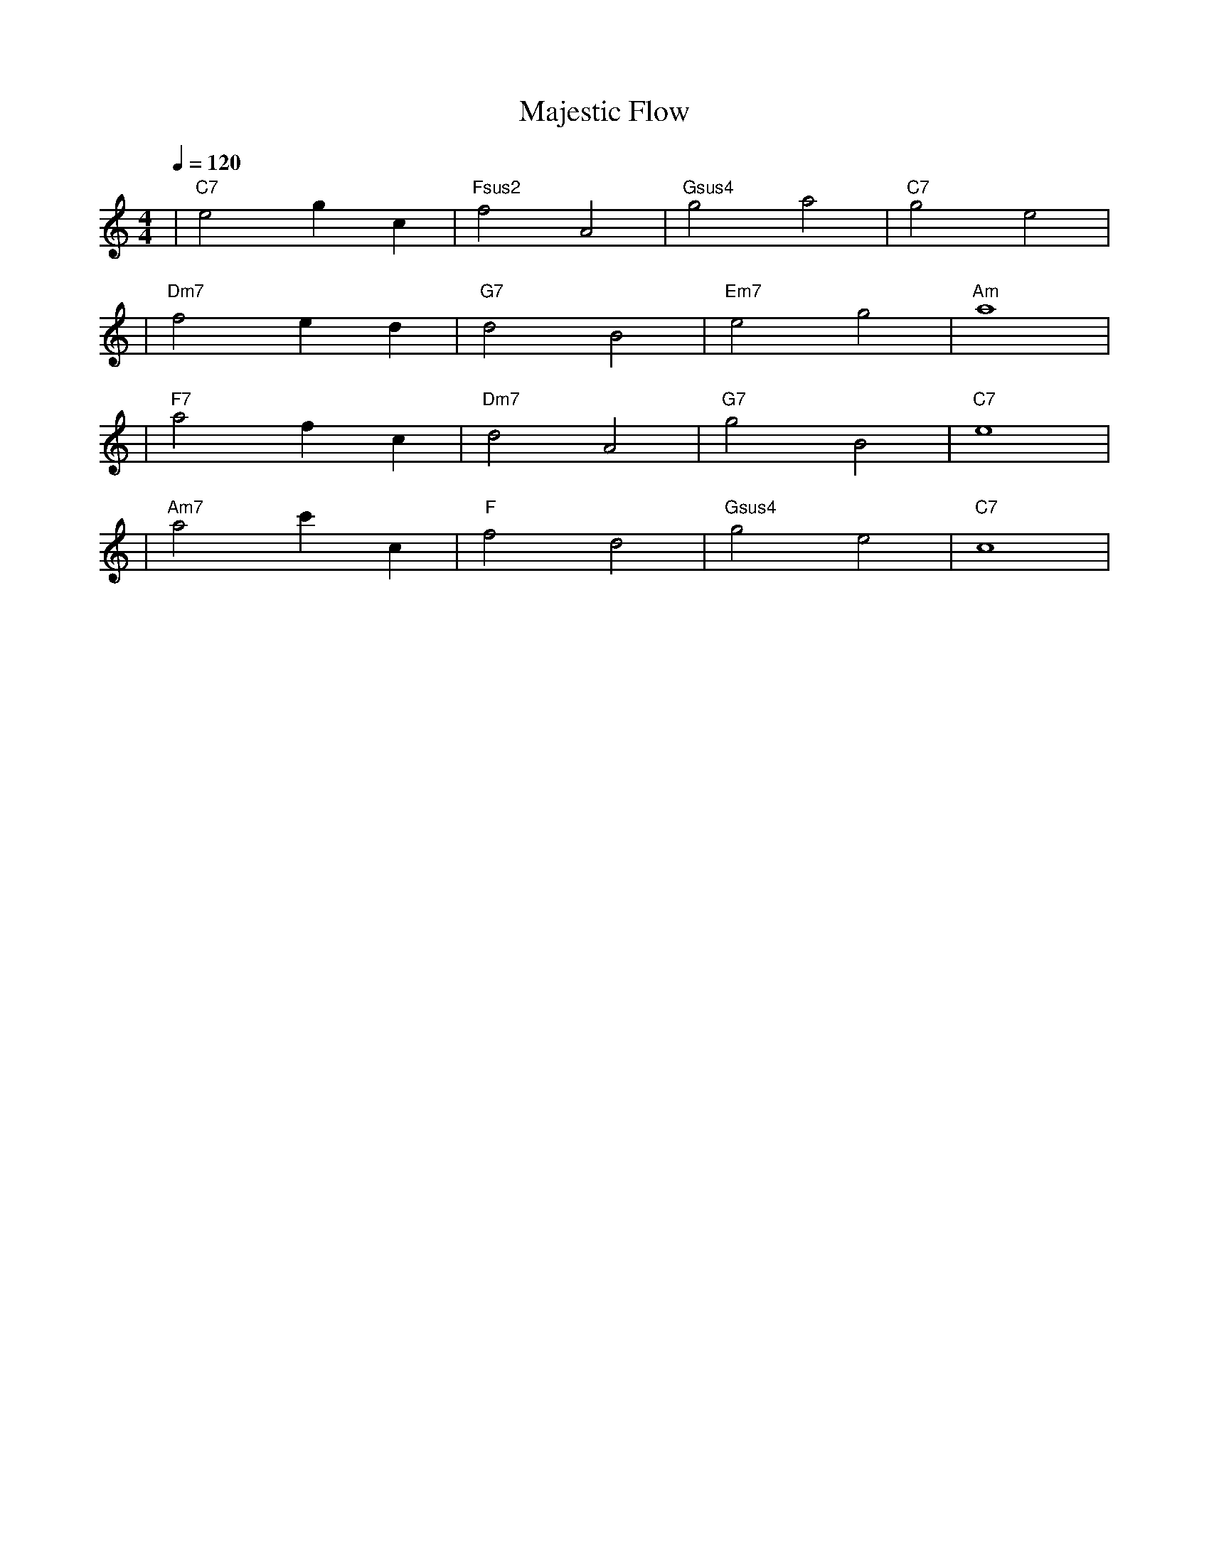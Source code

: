 X: 1
T: Majestic Flow
M: 4/4
L: 1/4
Q: 1/4=120
K: C
V:1
%%MIDI gchord b2b2
%%MIDI program 1  % Acoustic Grand Piano for melody
%%MIDI chordprog 49  % String Ensemble 1 for chords
%%MIDI bassprog 45  % Pizzicato Strings for bass
| "C7" e2 gc | "Fsus2" f2 A2 | "Gsus4" g2 a2 | "C7" g2 e2 | % measure 1-4
%%MIDI program 1  % Acoustic Grand Piano for melody
%%MIDI chordprog 49  % String Ensemble 1 for chords
%%MIDI bassprog 45  % Pizzicato Strings for bass
| "Dm7" f2 ed | "G7" d2 B2 | "Em7" e2 g2 | "Am" a4 | % measure 5-8
%%MIDI program 1  % Acoustic Grand Piano for melody
%%MIDI chordprog 19  % Church Organ for chords
%%MIDI bassprog 45  % Pizzicato Strings for bass
| "F7" a2 fc | "Dm7" d2 A2 | "G7" g2 B2 | "C7" e4 | % measure 9-12
%%MIDI program 1  % Acoustic Grand Piano for melody
%%MIDI chordprog 49  % String Ensemble 1 for chords
%%MIDI bassprog 45  % Pizzicato Strings for bass
| "Am7" a2 c'c | "F" f2 d2 | "Gsus4" g2 e2 | "C7" c4 | % measure 13-16